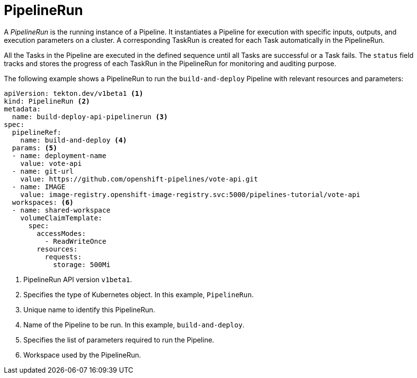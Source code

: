 // This module is included in the following assembly:
//
// *openshift_pipelines/op-creating-applications-with-cicd-pipelines.adoc

[id="about-pipelinerun_{context}"]
= PipelineRun

[role="_abstract"]
A _PipelineRun_ is the running instance of a Pipeline. It instantiates a Pipeline for execution with specific inputs, outputs, and execution parameters on a cluster. A corresponding TaskRun is created for each Task automatically in the PipelineRun.

All the Tasks in the Pipeline are executed in the defined sequence until all Tasks are successful or a Task fails. The `status` field tracks and stores the progress of each TaskRun in the PipelineRun for monitoring and auditing purpose.

The following example shows a PipelineRun to run the `build-and-deploy` Pipeline  with relevant resources and parameters:
[source,yaml]
----
apiVersion: tekton.dev/v1beta1 <1>
kind: PipelineRun <2>
metadata:
  name: build-deploy-api-pipelinerun <3>
spec:
  pipelineRef:
    name: build-and-deploy <4>
  params: <5>
  - name: deployment-name
    value: vote-api
  - name: git-url
    value: https://github.com/openshift-pipelines/vote-api.git
  - name: IMAGE
    value: image-registry.openshift-image-registry.svc:5000/pipelines-tutorial/vote-api
  workspaces: <6>
  - name: shared-workspace
    volumeClaimTemplate:
      spec:
        accessModes:
          - ReadWriteOnce
        resources:
          requests:
            storage: 500Mi
----
<1> PipelineRun API version `v1beta1`.
<2> Specifies the type of Kubernetes object. In this example, `PipelineRun`.
<3> Unique name to identify this PipelineRun.
<4> Name of the Pipeline to be run. In this example, `build-and-deploy`.
<5> Specifies the list of parameters required to run the Pipeline.
<6> Workspace used by the PipelineRun.
